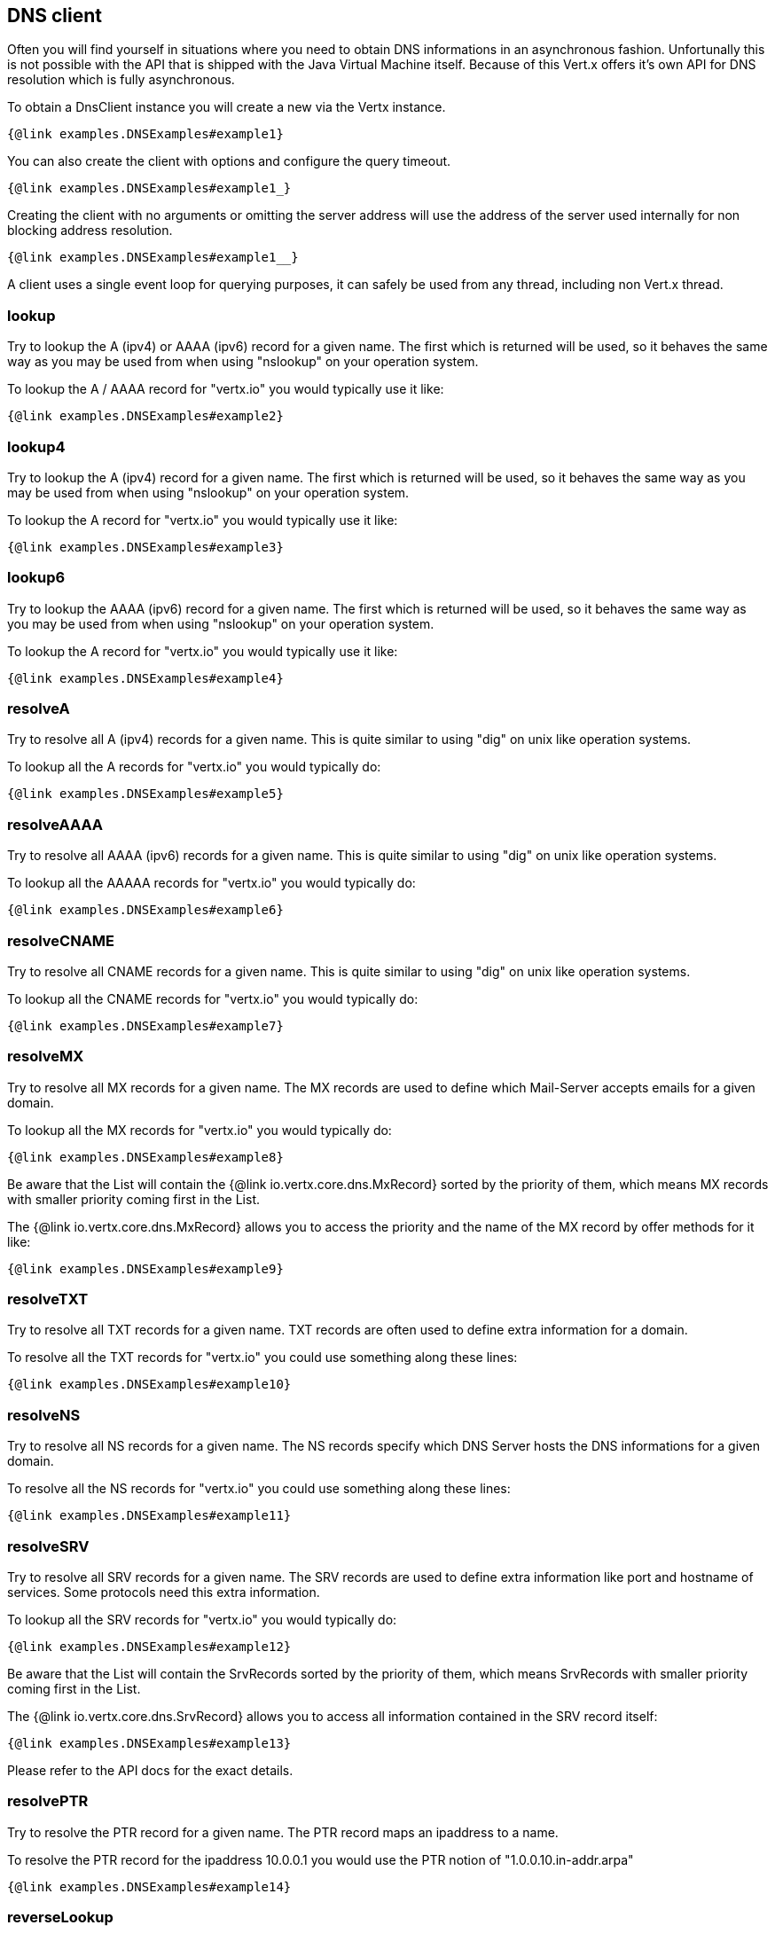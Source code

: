 == DNS client

Often you will find yourself in situations where you need to obtain DNS informations in an asynchronous fashion.
Unfortunally this is not possible with the API that is shipped with the Java Virtual Machine itself. Because of
this Vert.x offers it's own API for DNS resolution which is fully asynchronous.

To obtain a DnsClient instance you will create a new via the Vertx instance.

[source,$lang]
----
{@link examples.DNSExamples#example1}
----

You can also create the client with options and configure the query timeout.

[source,$lang]
----
{@link examples.DNSExamples#example1_}
----

Creating the client with no arguments or omitting the server address will use the address of the server used internally
for non blocking address resolution.

[source,$lang]
----
{@link examples.DNSExamples#example1__}
----

A client uses a single event loop for querying purposes, it can safely be used from any thread, including non Vert.x thread.

=== lookup

Try to lookup the A (ipv4) or AAAA (ipv6) record for a given name. The first which is returned will be used,
so it behaves the same way as you may be used from when using "nslookup" on your operation system.

To lookup the A / AAAA record for "vertx.io" you would typically use it like:

[source,$lang]
----
{@link examples.DNSExamples#example2}
----

=== lookup4

Try to lookup the A (ipv4) record for a given name. The first which is returned will be used, so it behaves
the same way as you may be used from when using "nslookup" on your operation system.

To lookup the A record for "vertx.io" you would typically use it like:

[source,$lang]
----
{@link examples.DNSExamples#example3}
----

=== lookup6

Try to lookup the AAAA (ipv6) record for a given name. The first which is returned will be used, so it behaves the
same way as you may be used from when using "nslookup" on your operation system.

To lookup the A record for "vertx.io" you would typically use it like:

[source,$lang]
----
{@link examples.DNSExamples#example4}
----

=== resolveA

Try to resolve all A (ipv4) records for a given name. This is quite similar to using "dig" on unix like operation
systems.

To lookup all the A records for "vertx.io" you would typically do:

[source,$lang]
----
{@link examples.DNSExamples#example5}
----

=== resolveAAAA

Try to resolve all AAAA (ipv6) records for a given name. This is quite similar to using "dig" on unix like
operation systems.

To lookup all the AAAAA records for "vertx.io" you would typically do:

[source,$lang]
----
{@link examples.DNSExamples#example6}
----

=== resolveCNAME

Try to resolve all CNAME records for a given name. This is quite similar to using "dig" on unix like operation
systems.

To lookup all the CNAME records for "vertx.io" you would typically do:

[source,$lang]
----
{@link examples.DNSExamples#example7}
----

=== resolveMX

Try to resolve all MX records for a given name. The MX records are used to define which Mail-Server accepts
emails for a given domain.

To lookup all the MX records for "vertx.io" you would typically do:

[source,$lang]
----
{@link examples.DNSExamples#example8}
----

Be aware that the List will contain the {@link io.vertx.core.dns.MxRecord} sorted by the priority of them, which
means MX records with smaller priority coming first in the List.

The {@link io.vertx.core.dns.MxRecord} allows you to access the priority and the name of the MX record by offer methods for it like:

[source,$lang]
----
{@link examples.DNSExamples#example9}
----

=== resolveTXT

Try to resolve all TXT records for a given name. TXT records are often used to define extra information for a domain.

To resolve all the TXT records for "vertx.io" you could use something along these lines:

[source,$lang]
----
{@link examples.DNSExamples#example10}
----

=== resolveNS

Try to resolve all NS records for a given name. The NS records specify which DNS Server hosts the DNS informations
for a given domain.

To resolve all the NS records for "vertx.io" you could use something along these lines:

[source,$lang]
----
{@link examples.DNSExamples#example11}
----

=== resolveSRV

Try to resolve all SRV records for a given name. The SRV records are used to define extra information like port and
hostname of services. Some protocols need this extra information.

To lookup all the SRV records for "vertx.io" you would typically do:

[source,$lang]
----
{@link examples.DNSExamples#example12}
----

Be aware that the List will contain the SrvRecords sorted by the priority of them, which means SrvRecords
with smaller priority coming first in the List.

The {@link io.vertx.core.dns.SrvRecord} allows you to access all information contained in the SRV record itself:

[source,$lang]
----
{@link examples.DNSExamples#example13}
----

Please refer to the API docs for the exact details.

=== resolvePTR

Try to resolve the PTR record for a given name. The PTR record maps an ipaddress to a name.

To resolve the PTR record for the ipaddress 10.0.0.1 you would use the PTR notion of "1.0.0.10.in-addr.arpa"

[source,$lang]
----
{@link examples.DNSExamples#example14}
----

=== reverseLookup

Try to do a reverse lookup for an ipaddress. This is basically the same as resolve a PTR record, but allows you to
just pass in the ipaddress and not a valid PTR query string.

To do a reverse lookup for the ipaddress 10.0.0.1 do something similar like this:

[source,$lang]
----
{@link examples.DNSExamples#example15}
----

=== Error handling

As you saw in previous sections the DnsClient allows you to pass in a Handler which will be notified with an
AsyncResult once the query was complete. In case of an error it will be notified with a DnsException which will
hole a {@link io.vertx.core.dns.DnsResponseCode} that indicate why the resolution failed. This DnsResponseCode
can be used to inspect the cause in more detail.

Possible DnsResponseCodes are:

- {@link io.vertx.core.dns.DnsResponseCode#NOERROR} No record was found for a given query
- {@link io.vertx.core.dns.DnsResponseCode#FORMERROR} Format error
- {@link io.vertx.core.dns.DnsResponseCode#SERVFAIL} Server failure
- {@link io.vertx.core.dns.DnsResponseCode#NXDOMAIN} Name error
- {@link io.vertx.core.dns.DnsResponseCode#NOTIMPL} Not implemented by DNS Server
- {@link io.vertx.core.dns.DnsResponseCode#REFUSED} DNS Server refused the query
- {@link io.vertx.core.dns.DnsResponseCode#YXDOMAIN} Domain name should not exist
- {@link io.vertx.core.dns.DnsResponseCode#YXRRSET} Resource record should not exist
- {@link io.vertx.core.dns.DnsResponseCode#NXRRSET} RRSET does not exist
- {@link io.vertx.core.dns.DnsResponseCode#NOTZONE} Name not in zone
- {@link io.vertx.core.dns.DnsResponseCode#BADVERS} Bad extension mechanism for version
- {@link io.vertx.core.dns.DnsResponseCode#BADSIG} Bad signature
- {@link io.vertx.core.dns.DnsResponseCode#BADKEY} Bad key
- {@link io.vertx.core.dns.DnsResponseCode#BADTIME} Bad timestamp

All of those errors are "generated" by the DNS Server itself.

You can obtain the DnsResponseCode from the DnsException like:

[source,java]
----
{@link examples.DNSExamples#example16}
----
